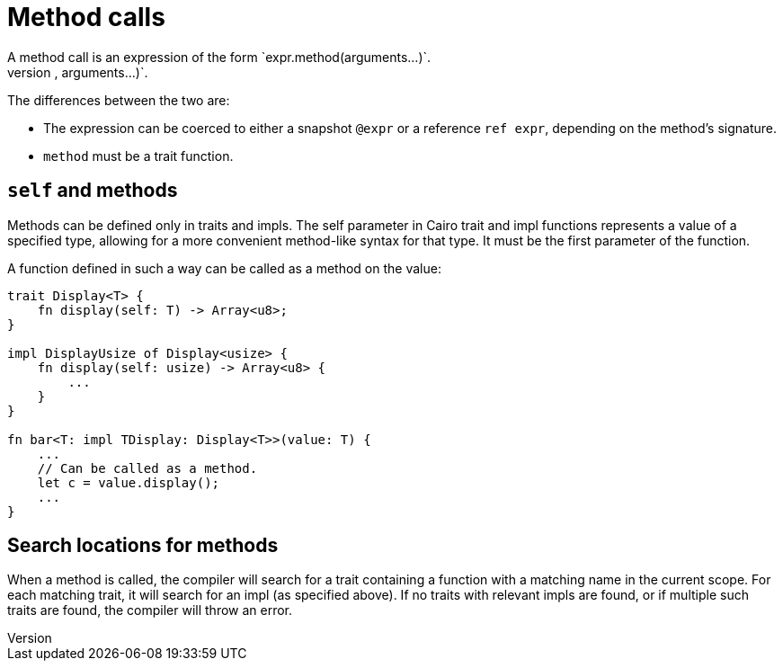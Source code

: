 = Method calls
A method call is an expression of the form `expr.method(arguments...)`.
This expression is roughly equivalent to `method(expr, arguments...)`.
The differences between the two are:

// TODO(spapini): Link to snapshot and reference.
* The expression can be coerced to either a snapshot `@expr` or a reference `ref expr`,
  depending on the method's signature.
* `method` must be a trait function.

== `self` and methods
Methods can be defined only in traits and impls.
The self parameter in Cairo trait and impl functions represents a value of a specified type,
allowing for a more convenient method-like syntax for that type.
It must be the first parameter of the function.

A function defined in such a way can be called as a method on the value:

[source,rust]
----
trait Display<T> {
    fn display(self: T) -> Array<u8>;
}

impl DisplayUsize of Display<usize> {
    fn display(self: usize) -> Array<u8> {
        ...
    }
}

fn bar<T: impl TDisplay: Display<T>>(value: T) {
    ...
    // Can be called as a method.
    let c = value.display();
    ...
}
----

== Search locations for methods
When a method is called, the compiler will search for a trait containing a function with a matching
name in the current scope.
For each matching trait, it will search for an impl (as specified above).
If no traits with relevant impls are found, or if multiple such traits are found, the compiler will
throw an error.
